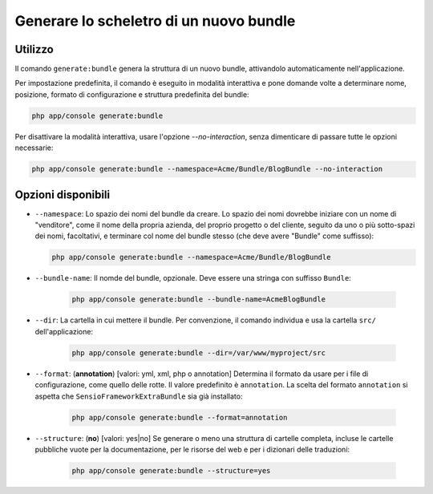 Generare lo scheletro di un nuovo bundle
========================================

Utilizzo
--------

Il comando ``generate:bundle`` genera la struttura di un nuovo bundle, attivandolo
automaticamente nell'applicazione.

Per impostazione predefinita, il comando è eseguito in modalità interattiva e pone domande
volte a determinare nome, posizione, formato di configurazione e struttura predefinita del
bundle:

.. code-block:: bash

    php app/console generate:bundle

Per disattivare la modalità interattiva, usare l'opzione `--no-interaction`, senza
dimenticare di passare tutte le opzioni necessarie:

.. code-block:: bash

    php app/console generate:bundle --namespace=Acme/Bundle/BlogBundle --no-interaction

Opzioni disponibili
-------------------

* ``--namespace``: Lo spazio dei nomi del bundle da creare. Lo spazio dei nomi dovrebbe
  iniziare con un nome di "venditore", come il nome della propria azienda, del proprio
  progetto o del cliente, seguito da uno o più sotto-spazi dei nomi, facoltativi, e
  terminare col nome del bundle stesso (che deve avere "Bundle" come
  suffisso):

  .. code-block:: bash

        php app/console generate:bundle --namespace=Acme/Bundle/BlogBundle

* ``--bundle-name``: Il nomde del bundle, opzionale. Deve essere una stringa con suffisso
  ``Bundle``:

    .. code-block:: bash

        php app/console generate:bundle --bundle-name=AcmeBlogBundle

* ``--dir``: La cartella in cui mettere il bundle. Per convenzione, il comando individua
  e usa la cartella ``src/`` dell'applicazione:

    .. code-block:: bash

        php app/console generate:bundle --dir=/var/www/myproject/src

* ``--format``: (**annotation**) [valori: yml, xml, php o annotation]
  Determina il formato da usare per i file di configurazione, come quello delle
  rotte. Il valore predefinito è ``annotation``. La scelta del formato
  ``annotation`` si aspetta che ``SensioFrameworkExtraBundle`` sia già
  installato:

    .. code-block:: bash

        php app/console generate:bundle --format=annotation

* ``--structure``: (**no**) [valori: yes|no] Se generare o meno una struttura di cartelle
  completa, incluse le cartelle pubbliche vuote per la documentazione, per le risorse
  del web e per i dizionari delle traduzioni:

    .. code-block:: bash

        php app/console generate:bundle --structure=yes

